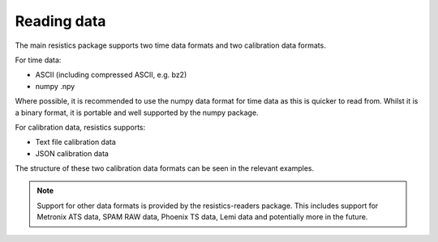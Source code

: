 Reading data
------------

The main resistics package supports two time data formats and two calibration
data formats.

For time data:

- ASCII (including compressed ASCII, e.g. bz2)
- numpy .npy

Where possible, it is recommended to use the numpy data format for time data
as this is quicker to read from. Whilst it is a binary format, it is portable
and well supported by the numpy package.

For calibration data, resistics supports:

- Text file calibration data
- JSON calibration data

The structure of these two calibration data formats can be seen in the relevant
examples.


.. note::

    Support for other data formats is provided by the resistics-readers package.
    This includes support for Metronix ATS data, SPAM RAW data, Phoenix TS data,
    Lemi data and potentially more in the future.
